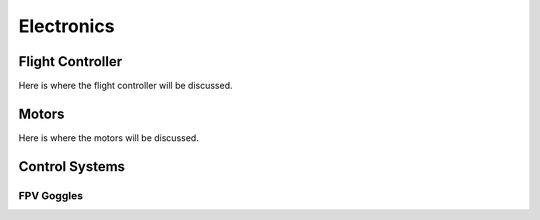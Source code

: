 Electronics
=====

.. _Flight Controller:

Flight Controller
-----------------

Here is where the flight controller will be discussed.

Motors
------

Here is where the motors will be discussed.

Control Systems
---------------


FPV Goggles
~~~~~~~~~~~



